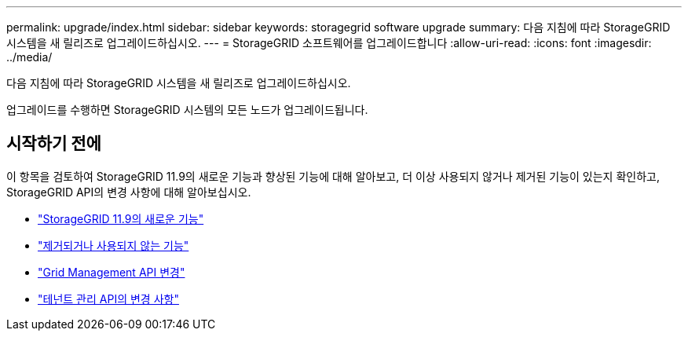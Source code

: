 ---
permalink: upgrade/index.html 
sidebar: sidebar 
keywords: storagegrid software upgrade 
summary: 다음 지침에 따라 StorageGRID 시스템을 새 릴리즈로 업그레이드하십시오. 
---
= StorageGRID 소프트웨어를 업그레이드합니다
:allow-uri-read: 
:icons: font
:imagesdir: ../media/


[role="lead"]
다음 지침에 따라 StorageGRID 시스템을 새 릴리즈로 업그레이드하십시오.

업그레이드를 수행하면 StorageGRID 시스템의 모든 노드가 업그레이드됩니다.



== 시작하기 전에

이 항목을 검토하여 StorageGRID 11.9의 새로운 기능과 향상된 기능에 대해 알아보고, 더 이상 사용되지 않거나 제거된 기능이 있는지 확인하고, StorageGRID API의 변경 사항에 대해 알아보십시오.

* link:whats-new.html["StorageGRID 11.9의 새로운 기능"]
* link:removed-or-deprecated-features.html["제거되거나 사용되지 않는 기능"]
* link:changes-to-grid-management-api.html["Grid Management API 변경"]
* link:changes-to-tenant-management-api.html["테넌트 관리 API의 변경 사항"]

